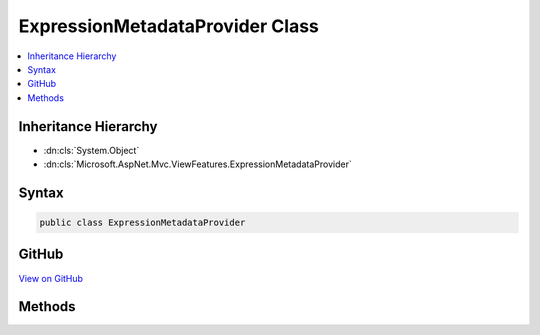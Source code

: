 

ExpressionMetadataProvider Class
================================



.. contents:: 
   :local:







Inheritance Hierarchy
---------------------


* :dn:cls:`System.Object`
* :dn:cls:`Microsoft.AspNet.Mvc.ViewFeatures.ExpressionMetadataProvider`








Syntax
------

.. code-block:: csharp

   public class ExpressionMetadataProvider





GitHub
------

`View on GitHub <https://github.com/aspnet/apidocs/blob/master/aspnet/mvc/src/Microsoft.AspNet.Mvc.ViewFeatures/ViewFeatures/ExpressionMetadataProvider.cs>`_





.. dn:class:: Microsoft.AspNet.Mvc.ViewFeatures.ExpressionMetadataProvider

Methods
-------

.. dn:class:: Microsoft.AspNet.Mvc.ViewFeatures.ExpressionMetadataProvider
    :noindex:
    :hidden:

    
    .. dn:method:: Microsoft.AspNet.Mvc.ViewFeatures.ExpressionMetadataProvider.FromLambdaExpression<TModel, TResult>(System.Linq.Expressions.Expression<System.Func<TModel, TResult>>, Microsoft.AspNet.Mvc.ViewFeatures.ViewDataDictionary<TModel>, Microsoft.AspNet.Mvc.ModelBinding.IModelMetadataProvider)
    
        
        
        
        :type expression: System.Linq.Expressions.Expression{System.Func{{TModel},{TResult}}}
        
        
        :type viewData: Microsoft.AspNet.Mvc.ViewFeatures.ViewDataDictionary{{TModel}}
        
        
        :type metadataProvider: Microsoft.AspNet.Mvc.ModelBinding.IModelMetadataProvider
        :rtype: Microsoft.AspNet.Mvc.ViewFeatures.ModelExplorer
    
        
        .. code-block:: csharp
    
           public static ModelExplorer FromLambdaExpression<TModel, TResult>(Expression<Func<TModel, TResult>> expression, ViewDataDictionary<TModel> viewData, IModelMetadataProvider metadataProvider)
    
    .. dn:method:: Microsoft.AspNet.Mvc.ViewFeatures.ExpressionMetadataProvider.FromStringExpression(System.String, Microsoft.AspNet.Mvc.ViewFeatures.ViewDataDictionary, Microsoft.AspNet.Mvc.ModelBinding.IModelMetadataProvider)
    
        
    
        Gets :any:`Microsoft.AspNet.Mvc.ViewFeatures.ModelExplorer` for named ``expression`` in given
        ``viewData``.
    
        
        
        
        :param expression: Expression name, relative to viewData.Model.
        
        :type expression: System.String
        
        
        :param viewData: The  that may contain the  value.
        
        :type viewData: Microsoft.AspNet.Mvc.ViewFeatures.ViewDataDictionary
        
        
        :param metadataProvider: The .
        
        :type metadataProvider: Microsoft.AspNet.Mvc.ModelBinding.IModelMetadataProvider
        :rtype: Microsoft.AspNet.Mvc.ViewFeatures.ModelExplorer
        :return: <see cref="T:Microsoft.AspNet.Mvc.ViewFeatures.ModelExplorer" /> for named <paramref name="expression" /> in given <paramref name="viewData" />.
    
        
        .. code-block:: csharp
    
           public static ModelExplorer FromStringExpression(string expression, ViewDataDictionary viewData, IModelMetadataProvider metadataProvider)
    

